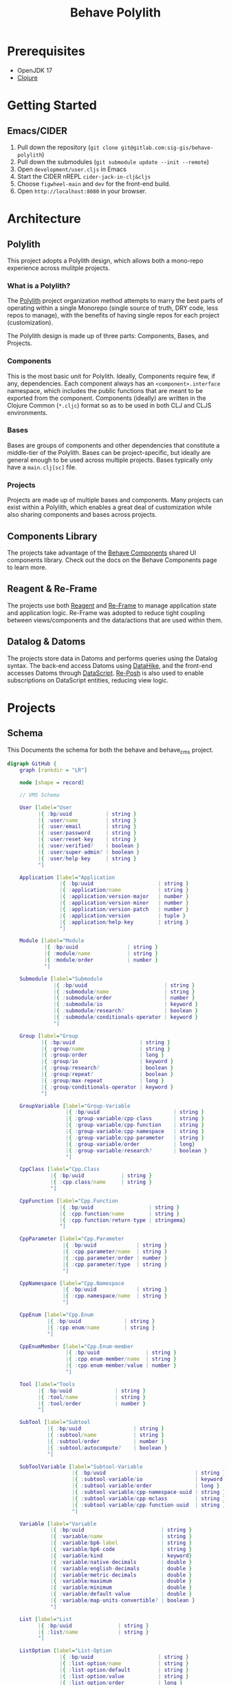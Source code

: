 #+TITLE: Behave Polylith

* Prerequisites

+ OpenJDK 17
+ [[https://clojure.org/guides/install_clojure][Clojure]]

* Getting Started

**  Emacs/CIDER

1. Pull down the repository (~git clone git@gitlab.com:sig-gis/behave-polylith~)
1. Pull down the submodules (~git submodule update --init --remote~)
1. Open ~development/user.cljs~ in Emacs
1. Start the CIDER nREPL ~cider-jack-in-clj&cljs~
1. Choose ~figwheel-main~ and ~dev~ for the front-end build.
1. Open ~http://localhost:8080~ in your browser.

* Architecture

** Polylith
This project adopts a Polylith design, which allows both a mono-repo
experience across mulitple projects.

*** What is a Polylith?
The [[https://polylith.gitbook.io/polylith/][Polylith]] project organization method attempts to marry the best parts of operating within a
single Monorepo (single source of truth, DRY code, less repos to manage), with
the benefits of having single repos for each project (customization).

The Polylith design is made up of three parts: Components, Bases, and Projects.

***  Components
This is the most basic unit for Polylith. Ideally, Components require few, if
any, dependencies. Each component always has an ~<component>.interface~
namespace, which includes the public functions that are meant to be exported
from the component. Components (ideally) are written in the Clojure Common (~*.cljc~)
format so as to be used in both CLJ and CLJS environments.

***  Bases
Bases are groups of components and other dependencies that constitute a
middle-tier of the Polylith. Bases can be project-specific, but ideally are
general enough to be used across multiple projects. Bases typically
only have a ~main.clj[sc]~ file.

***  Projects
Projects are made up of multiple bases and components. Many projects can exist
within a Polylith, which enables a great deal of customization while also
sharing components and bases across projects.

** Components Library

The projects take advantage of the [[https://gitlab.com/sig-gis/behave-components][Behave Components]] shared UI components
library. Check out the docs on the Behave Components page to learn more.

** Reagent & Re-Frame

The projects use both [[https://reagent-project.github.io/][Reagent]] and [[https://day8.github.io/re-frame][Re-Frame]] to manage application state
and application logic. Re-Frame was adopted to reduce tight coupling
between views/components and the data/actions that are used within them.

** Datalog & Datoms

The projects store data in Datoms and performs queries using the
Datalog syntax. The back-end access Datoms using [[https://github.com/replikativ/datahike][DataHike]], and the
front-end accesses Datoms through [[https://github.com/tonsky/datascript][DataScript]]. [[https://github.com/denistakeda/re-posh][Re-Posh]] is also used to
enable subscriptions on DataScript entities, reducing view logic.

* Projects
** Schema

This Documents the schema for both the behave and behave_cms project.

#+begin_src dot :results value :file projects/behave/docs/schema.png
digraph GitHub {
    graph [rankdir = "LR"]

    node [shape = record]

    // VMS Schema

    User [label="User
          |{ :bp/uuid           | string }
          |{ :user/name         | string }
          |{ :user/email        | string }
          |{ :user/password     | string }
          |{ :user/reset-key    | string }
          |{ :user/verified?    | boolean }
          |{ :user/super-admin? | boolean }
          |{ :user/help-key     | string }
          "]

    Application [label="Application
                 |{ :bp/uuid                     | string }
                 |{ :application/name            | string }
                 |{ :application/version-major   | number }
                 |{ :application/version-minor   | number }
                 |{ :application/version-patch   | number }
                 |{ :application/version         | tuple }
                 |{ :application/help-key        | string }
                 "]

    Module [label="Module
            |{ :bp/uuid                | string }
            |{ :module/name            | string }
            |{ :module/order           | number }
            "]

    Submodule [label="Submodule
               |{ :bp/uuid                         | string }
               |{ :submodule/name                  | string }
               |{ :submodule/order                 | number }
               |{ :submodule/io                    | keyword }
               |{ :submodule/research?             | boolean }
               |{ :submodule/conditionals-operator | keyword }
               "]

    Group [label="Group
           |{ :bp/uuid                     | string }
           |{ :group/name                  | string }
           |{ :group/order                 | long }
           |{ :group/io                    | keyword }
           |{ :group/research?             | boolean }
           |{ :group/repeat?               | boolean }
           |{ :group/max-repeat            | long }
           |{ :group/conditionals-operator | keyword }
           "]

    GroupVariable [label="Group-Variable
                   |{ :bp/uuid                        | string }
                   |{ :group-variable/cpp-class       | string }
                   |{ :group-variable/cpp-function    | string }
                   |{ :group-variable/cpp-namespace   | string }
                   |{ :group-variable/cpp-parameter   | string }
                   |{ :group-variable/order           | long}
                   |{ :group-variable/research?       | boolean }
                   "]

    CppClass [label="Cpp.Class
              |{ :bp/uuid            | string }
              |{ :cpp.class/name     | string }
              "]

    CppFunction [label="Cpp.Function
                 |{ :bp/uuid                  | string }
                 |{ :cpp.function/name        | string }
                 |{ :cpp.function/return-type | stringema}
                 "]

    CppParameter [label="Cpp.Parameter
                  |{ :bp/uuid             | string }
                  |{ :cpp.parameter/name  | string }
                  |{ :cpp.parameter/order | number }
                  |{ :cpp.parameter/type  | string }
                  "]

    CppNamespace [label="Cpp.Namespace
                  |{ :bp/uuid             | string }
                  |{ :cpp.namespace/name  | string }
                  "]

    CppEnum [label="Cpp.Enum
             |{ :bp/uuid              | string }
             |{ :cpp.enum/name        | string }
             "]

    CppEnumMember [label="Cpp.Enum-member
                   |{ :bp/uuid               | string }
                   |{ :cpp.enum-member/name  | string }
                   |{ :cpp.enum-member/value | number }
                   "]

    Tool [label="Tools
          |{ :bp/uuid              | string }
          |{ :tool/name            | string }
          |{ :tool/order           | number }
          "]

    SubTool [label="Subtool
             |{ :bp/uuid                 | string }
             |{ :subtool/name            | string }
             |{ :subtool/order           | number }
             |{ :subtool/autocompute?    | boolean }
             "]

    SubToolVariable [label="Subtool-Variable
                     |{ :bp/uuid                             | string }
                     |{ :subtool-variable/io                 | keyword }
                     |{ :subtool-variable/order              | long }
                     |{ :subtool-variable/cpp-namespace-uuid | string }
                     |{ :subtool-variable/cpp-mclass         | string }
                     |{ :subtool-variable/cpp-function-uuid  | string }
                     "]

    Variable [label="Variable
              |{ :bp/uuid                         | string }
              |{ :variable/name                   | string }
              |{ :variable/bp6-label              | string }
              |{ :variable/bp6-code               | string }
              |{ :variable/kind                   | keyword}
              |{ :variable/native-decimals        | double }
              |{ :variable/english-decimals       | double }
              |{ :variable/metric-decimals        | double }
              |{ :variable/maximum                | double }
              |{ :variable/minimum                | double }
              |{ :variable/default-value          | double }
              |{ :variable/map-units-convertible? | boolean }
              "]

    List [label="List
          |{ :bp/uuid               | string }
          |{ :list/name             | string }
          "]

    ListOption [label="List-Option
                 |{ :bp/uuid                     | string }
                 |{ :list-option/name            | string }
                 |{ :list-option/default         | string }
                 |{ :list-option/value           | string }
                 |{ :list-option/order           | long }
                 |{ :list-option/hide?           | boolean }
                 "]

    Dimension [label="Dimension
               |{ :bp/uuid                 | string }
               |{ :dimension/name          | string }
               |{ :dimension/cpp-enum-uuid | string }
               "]

    Unit [label="Unit
          |{ :bp/uuid                   | string }
          |{ :unit/name                 | string }
          |{ :unit/short-code           | string }
          |{ :unit/system               | string }
          |{ :unit/cpp-enum-member-uuid | string }
          "]

    DomainSet [label="Domain-Set
               |{ :bp/uuid         | string }
               |{ :domain-set/name | string }
               "]

    Domain [label="Domain
            |{ :bp/uuid         | string }
            |{ :domain/name     | string }
            |{ :domain/decimals | string }
            "]

    Conditional [label="Conditional
                 |{ :bp/uuid                         | string }
                 |{ :conditional/type                | keyword }
                 |{ :conditional/operator            | keyword }
                 |{ :conditional/values              | string }
                 "]

    Diagram [label="Diagram
             |{ :bp/uuid      | keyword }
             |{ :diagram/type | string }
             "]

    Language [label="Language
              |{ :bp/uuid              | keyword }
              |{ :language/name        | string }
              |{ :language/short-code  | string }
              "]

    Translation [label="Translation
                 |{ :bp/uuid                 | keyword }
                 |{ :translation/name        | string }
                 |{ :translation/key         | string }
                 |{ :translation/translation | string }
                 "]

    HelpPage [label="Help-page
          |{ :bp/uuid           | keyword }
          |{ :help-page/key     | string }
          |{ :help-page/content | string }
          "]

    Link [label="Link
          |{ :bp/uuid | keyword }
          "]

    // Worksheet Schema

    Worksheet [label="Worksheet
               |{ :bp/uuid                         | string }
               |{ :worksheet/run-description       | string }
               |{ :worksheet/name                  | string }
               |{ :worksheet/created               | long }
               |{ :worksheet/furthest-visited-step | keyword }
               |{ :worksheet/modules               | keywords }
               "]

    Note [label="Note
          |{ :bp/uuid        | string }
          |{ :note/name      | string }
          |{ :note/content   | string }
          |{ :note/submodule | string }
          "]

    InputGroup [label="Input-Group
                |{ :bp/uuid                | string }
                |{ :input-group/repeat-id  | long }
                |{ :input-group/inputs     | long }
                "]

    RepeatGroup [label="Repeat-Group
                 |{ :bp/uuid                 | string }
                 |{ :repeat-group/group-uuid | string }
                 |{ :repeat-group/repeats    | long }
                 |{ :repeat-group/inputs     | long }
                 "]

    Output [label="Output
            |{ :bp/uuid                    | string }
            |{ :output/enabled?            | boolean }
            "]

    ResultTable [label="Result-Table
                 |{ :bp/uuid              | string }
                 "]


    ResultHeader [label="Result-Header
                  |{ :bp/uuid                           | string }
                  |{ :result-header/repeat-id           | long }
                  |{ :result-header/order               | long }
                  |{ :result-header/units               | string }
                  "]

    ResultRow [label="Result-Row
               |{ :bp/uuid          | string }
               |{ :result-row/id    | long }
               "]

    ResultCell [label="Result-Cell
                |{ :bp/uuid            | string }
                |{ :result-cell/value  | string }
                "]

    TableSettings [label="Table-Settings
                   |{ :bp/uuid                           | string }
                   |{ :table-settings/enabled?           | boolean }
                   "]

    TableFilter [label="Table-Filter
                 |{ :bp/uuid                          | string }
                 |{ :table-filter/min                 | long }
                 |{ :table-filter/max                 | long }
                 |{ :table-filter/enabled?            | boolean }
                 "]

    MapUnitsSettings [label="Map-Units-settings
                      |{ :bp/uuid                             | string }
                      |{ :map-units-settings/enabled?         | boolean }
                      |{ :map-units-settings/units            | string }
                      |{ :map-units-settings/map-rep-fraction | long }
                      "]

    GraphSettings [label="Graph-Settings
                   |{ :bp/uuid                                    | string }
                   |{ :graph-settings/enabled?                    | boolean }
                   "]

    YAxisLimit [label="Y-Axis-Limit
                |{ :bp/uuid                          | string }
                |{ :y-axis-limit/min                 | long }
                |{ :y-axis-limit/max                 | long }
                "]

    WorksheetDiagram [label="Worksheet-diagram
                      |{ :bp/uuid                               | string }
                      |{ :worksheet.diagram/title               | string }
                      |{ :worksheet.diagram/row-id              | long }
                      "]

    Ellipse [label="Ellipse
             |{ :bp/uuid                 | string }
             |{ :ellipse/legend-id       | string }
             |{ :ellipse/semi-major-axis | double }
             |{ :ellipse/semi-minor-axis | double }
             |{ :ellipse/rotation        | long }
             |{ :ellipse/color           | string }
             "]

    Arrow [label="Arrow
           |{ :bp/uuid         | string }
           |{ :arrow/legend-id | string }
           |{ :arrow/length    | double }
           |{ :arrow/rotation  | double }
           |{ :arrow/color     | string }
           |{ :arrow/dashed?   | string }
           "]

    ScatterPlot [label="Scatter-Plot
                 |{ :bp/uuid                    | string }
                 |{ :scatter-plot/legend-id     | string }
                 |{ :scatter-plot/color         | string }
                 |{ :scatter-plot/x-coordinates | string }
                 |{ :scatter-plot/y-coordinates | string }
                 "]

    // Relations (NOTE when a relation attribute of type :db/type/string instead of type :db.type/ref, this means the value is a UUID that matches the :bp/uuid of the related entity.)

    Application      -> Module           [label=":application/modules" taillabel=1 headlabel=N]
    Application      -> Tool             [label=":application/tools" taillabel=1 headlabel=N]
    Module           -> Submodule        [label=":module/submodules" taillabel=1 headlabel=N]
    Module           -> Diagram          [label=":module/diagram" taillabel=1 headlabel=N]
    Submodule        -> Group            [label=":submodule/groups" taillabel=1 headlabel=N]
    Submodule        -> Conditional      [label=":submodule/conditionals" taillabel=1 headlabel=N]
    Group            -> Group            [label=":group/children" taillabel=1 headlabel=1]
    Group            -> Conditional      [label=":group/conditionals" taillabel=1 headlabel=N]
    Group            -> GroupVariable    [label=":group/group-variables" taillabel=1 headlabel=N]
    GroupVariable    -> CppClass         [label=":group-variable/cpp-class (uuid)" taillabel=1 headlabel=1]
    GroupVariable    -> CppFunction      [label=":group-variable/cpp-function (uuid)" taillabel=1 headlabel=1]
    GroupVariable    -> CppNamespace     [label=":group-variable/cpp-namespace (uuid)" taillabel=1 headlabel=1]
    GroupVariable    -> CppParameter     [label=":group-variable/cpp-parameter (uuid)" taillabel=1 headlabel=1]
    CppClass         -> CppFunction      [label=":cpp.class/function" taillabel=1 headlabel=N]
    CppFunction      -> CppParameter     [label=":cpp.function/parameter" taillabel=1 headlabel=N]
    CppNamespace     -> CppClass         [label=":cpp.namespace/class" taillabel=1 headlabel=N]
    CppNamespace     -> CppEnum          [label=":cpp.namespace/enum" taillabel=1 headlabel=N]
    CppEnum          -> CppEnumMember    [label=":cpp.enum/enum-member" taillabel=1 headlabel=N]
    Variable         -> GroupVariable    [label=":variable/group-variables" taillabel=1 headlabel=N]
    Variable         -> SubToolVariable  [label=":variable/subtool-variables" taillabel=1 headlabel=N]
    Variable         -> List             [label=":variable/list" taillabel=1 headlabel=1]
    Variable         -> Domain           [label=":variable/domain-uuid" taillabel=1 headlabel=1]
    Variable         -> Unit             [label=":variable/native-unit-uuid" taillabel=1 headlabel=1]
    Variable         -> Unit             [label=":variable/english-unit-uuid" taillabel=1 headlabel=1]
    Variable         -> Unit             [label=":variable/metric-unit-uuid" taillabel=1 headlabel=1]
    List             -> ListOption       [label=":list/options" taillabel=1 headlabel=N]
    Dimension        -> Unit             [label=":dimension/units" taillabel=1 headlabel=N]
    DomainSet        -> Domain           [label=":domain-set/domains" taillabel=1 headlabel=N]
    Domain           -> Dimension        [label=":domain/dimension-uuid" taillabel=1 headlabel=1]
    Domain           -> Unit             [label=":domain/native-unit-uuid" taillabel=1 headlabel=1]
    Domain           -> Unit             [label=":domain/english-unit-uuid" taillabel=1 headlabel=1]
    Domain           -> Unit             [label=":domain/metric-unit-uuid" taillabel=1 headlabel=1]
    Conditional      -> GroupVariable    [label=":conditional/group-variable-uuid" taillabel=1 headlabel=1]
    Tool             -> SubTool          [label=":tool/subtools" taillabel=1 headlabel=N]
    SubTool          -> SubToolVariable  [label=":subtool/variables" taillabel=1 headlabel=N]
    Diagram          -> GroupVariable    [label=":diagram/group-variable" taillabel=1 headlabel=1]
    Diagram          -> GroupVariable    [label=":diagram/input-group-variables" taillabel=1 headlabel=N]
    Diagram          -> GroupVariable    [label=":diagram/output-group-variables" taillabel=1 headlabel=N]
    Worksheet        -> Note             [label=":worksheet/notes" taillabel=1 headlabel=N]
    Worksheet        -> InputGroup       [label=":worksheet/input-groups" taillabel=1 headlabel=N]
    Worksheet        -> RepeatGroup      [label=":worksheet/repeat-groups" taillabel=1 headlabel=N]
    Worksheet        -> Output           [label=":worksheet/outputs" taillabel=1 headlabel=N]
    Worksheet        -> ResultTable      [label=":worksheet/result-table" taillabel=1 headlabel=1]
    Worksheet        -> GraphSettings    [label=":worksheet/graph-settings" taillabel=1 headlabel=1]
    Worksheet        -> TableSettings    [label=":worksheet/table-settings" taillabel=1 headlabel=1]
    Worksheet        -> WorksheetDiagram [label=":worksheet/diagrams" taillabel=1 headlabel=1]
    InputGroup       -> Group            [label=":input-group/group-uuid" taillabel=1 headlabel=1]
    RepeatGroup      -> Group            [label=":repeat-group/group-uuid" taillabel=1 headlabel=1]
    Output           -> GroupVariable    [label=":output/group-variable-uuid" taillabel=1 headlabel=1]
    ResultTable      -> ResultHeader     [label=":result-table/headers" taillabel=1 headlabel=N]
    ResultTable      -> ResultRow        [label=":result-table/rows" taillabel=1 headlabel=N]
    ResultHeader     -> GroupVariable    [label=":result-header/group-variable-uuid" taillabel=1 headlabel=1]
    ResultRow        -> ResultCell       [label=":result-row/cells" taillabel=1 headlabel=N]
    ResultCell       -> ResultHeader     [label=":result-cell/header" taillabel=1 headlabel=1]
    TableSettings    -> TableFilter      [label=":table-settings/filters" taillabel=1 headlabel=N]
    TableSettings    -> MapUnitsSettings [label=":table-settings/map-units-settings" taillabel=1 headlabel=1]
    TableFilter      -> GroupVariable    [label=":table-filter/group-variable-uuid" taillabel=1 headlabel=1]
    GraphSettings    -> YAxisLimit       [label=":graph-settings/y-axis-limits" taillabel=1 headlabel=N]
    GraphSettings    -> GroupVariable    [label=":graph-settings/x-axis-group-variable-uuid" taillabel=1 headlabel=1]
    GraphSettings    -> GroupVariable    [label=":graph-settings/z-axis-group-variable-uuid" taillabel=1 headlabel=1]
    GraphSettings    -> GroupVariable    [label=":graph-settings/z2-axis-group-variable-uuid" taillabel=1 headlabel=1]
    YAxisLimit       -> GroupVariable    [label=":y-axis-limit/group-variable-uuid" taillabel=1 headlabel=1]
    WorksheetDiagram -> GroupVariable    [label=":worksheet.diagram/group-variable-uuid" taillabel=1 headlabel=1]
    WorksheetDiagram -> Ellipse          [label=":worksheet.diagram/ellises" taillabel=1 headlabel=N]
    WorksheetDiagram -> Arrow            [label=":worksheet.diagram/arrows" taillabel=1 headlabel=N]
    WorksheetDiagram -> ScatterPlot      [label=":worksheet.diagram/scatter-plots" taillabel=1 headlabel=N]
    Link             -> GroupVariable    [label="link/source" taillabel=1 headlabel=1]
    Link             -> GroupVariable    [label="link/destination" taillabel=1 headlabel=1]
    Language         -> Translation      [label=":language/translation" taillabel=1 headlabel=1]
    Language         -> HelpPage         [label=":language/help-page" taillabel=1 headlabel=1]
    Application      -> HelpPage         [label=":application/help-key" taillabel=1 headlabel=1]
    Module           -> HelpPage         [label=":module/help-key" taillabel=1 headlabel=1]
    Submodule        -> HelpPage         [label=":submodule/help-key" taillabel=1 headlabel=1]
    Group            -> HelpPage         [label=":group/help-key" taillabel=1 headlabel=1]
    GroupVariable    -> HelpPage         [label=":group-variable/help-key" taillabel=1 headlabel=1]
    Tool             -> HelpPage         [label=":tool/help-key" taillabel=1 headlabel=1]
    SubTool          -> HelpPage         [label=":subtool/help-key" taillabel=1 headlabel=1]
    SubToolVariable  -> HelpPage         [label=":subtool-variable/help-key" taillabel=1 headlabel=1]
    Application      -> Translation      [label=":application/translation-key" taillabel=1 headlabel=1]
    Module           -> Translation      [label=":module/translation-key" taillabel=1 headlabel=1]
    Submodule        -> Translation      [label=":submodule/translation-key" taillabel=1 headlabel=1]
    Group            -> Translation      [label=":group/translation-key" taillabel=1 headlabel=1]
    GroupVariable    -> Translation      [label=":group-variable/translation-key" taillabel=1 headlabel=1]
    Tool             -> Translation      [label=":tool/translation-key" taillabel=1 headlabel=1]
    SubTool          -> Translation      [label=":subtool/translation-key" taillabel=1 headlabel=1]
    SubToolVariable  -> Translation      [label=":subtool-variable/translation-key" taillabel=1 headlabel=1]
    Variable         -> Translation      [label=":variable/translation-key" taillabel=1 headlabel=1]
    List             -> Translation      [label=":list/translation-key" taillabel=1 headlabel=1]
    ListOption       -> Translation      [label=":list-option/translation-key" taillabel=1 headlabel=1]




}
#+end_src

#+RESULTS:
[[file:projects/behave/docs/schema.png]]

** behave
*** Building the Behave UberJAR

1. Navigate to ~projects/behave~. All paths described here will use this directory as root.

2. Add/edit the ~resources/config.edn~ for your deployment. Below is
   an example file:

#+BEGIN_SRC clojure
;; resources/config.edn
{:database {:config {:store {:backend :file
                             :path    "~/.behave/db"}}}
 :site     {:title       "BehavePlus 7"
            :description "Wildfire Analysis toolkit."}
 :server   {:http-port 8007
            :mode      "prod"}
 :vms      {:secret-token "<vms-secret-token>"}}
#+END_SRC

3. Compile ClojureScript

#+BEGIN_SRC bash
bb build-js
#+END_SRC

4. Build the UberJAR

NOTE: The uberjar build process requires triangulum to be available in the deps.edn located at the
user level (i.e. /home/<user>//.clojure/deps.edn).

#+begin_src clojure
{sig-gis/triangulum {:git/url "https://github.com/sig-gis/triangulum"
                     :sha     "<latest-sha>"}}
#+end_src

#+BEGIN_SRC bash
bb uber
#+END_SRC

4. Congratulations! You're now the owner of an UberJAR.
   (i.e. ~target/behave7-2023.10.19-97f1ef9-standalone.jar~)

** behave_cms

